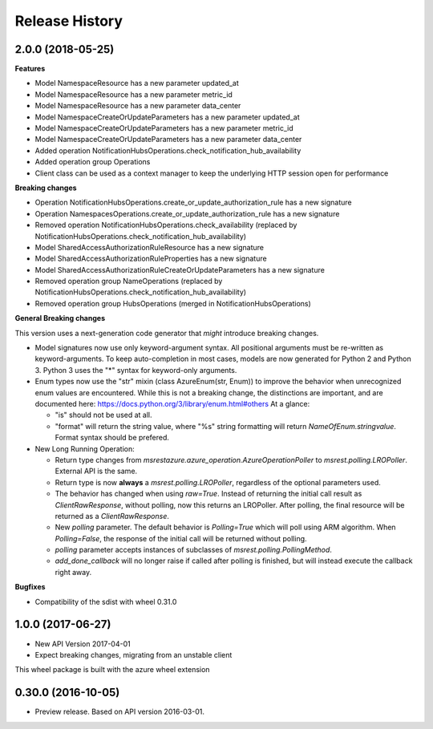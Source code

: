 .. :changelog:

Release History
===============

2.0.0 (2018-05-25)
++++++++++++++++++

**Features**

- Model NamespaceResource has a new parameter updated_at
- Model NamespaceResource has a new parameter metric_id
- Model NamespaceResource has a new parameter data_center
- Model NamespaceCreateOrUpdateParameters has a new parameter updated_at
- Model NamespaceCreateOrUpdateParameters has a new parameter metric_id
- Model NamespaceCreateOrUpdateParameters has a new parameter data_center
- Added operation NotificationHubsOperations.check_notification_hub_availability
- Added operation group Operations
- Client class can be used as a context manager to keep the underlying HTTP session open for performance

**Breaking changes**

- Operation NotificationHubsOperations.create_or_update_authorization_rule has a new signature
- Operation NamespacesOperations.create_or_update_authorization_rule has a new signature
- Removed operation NotificationHubsOperations.check_availability (replaced by NotificationHubsOperations.check_notification_hub_availability)
- Model SharedAccessAuthorizationRuleResource has a new signature
- Model SharedAccessAuthorizationRuleProperties has a new signature
- Model SharedAccessAuthorizationRuleCreateOrUpdateParameters has a new signature
- Removed operation group NameOperations (replaced by NotificationHubsOperations.check_notification_hub_availability)
- Removed operation group HubsOperations (merged in NotificationHubsOperations)

**General Breaking changes**

This version uses a next-generation code generator that *might* introduce breaking changes.

- Model signatures now use only keyword-argument syntax. All positional arguments must be re-written as keyword-arguments.
  To keep auto-completion in most cases, models are now generated for Python 2 and Python 3. Python 3 uses the "*" syntax for keyword-only arguments.
- Enum types now use the "str" mixin (class AzureEnum(str, Enum)) to improve the behavior when unrecognized enum values are encountered.
  While this is not a breaking change, the distinctions are important, and are documented here:
  https://docs.python.org/3/library/enum.html#others
  At a glance:

  - "is" should not be used at all.
  - "format" will return the string value, where "%s" string formatting will return `NameOfEnum.stringvalue`. Format syntax should be prefered.

- New Long Running Operation:

  - Return type changes from `msrestazure.azure_operation.AzureOperationPoller` to `msrest.polling.LROPoller`. External API is the same.
  - Return type is now **always** a `msrest.polling.LROPoller`, regardless of the optional parameters used.
  - The behavior has changed when using `raw=True`. Instead of returning the initial call result as `ClientRawResponse`, 
    without polling, now this returns an LROPoller. After polling, the final resource will be returned as a `ClientRawResponse`.
  - New `polling` parameter. The default behavior is `Polling=True` which will poll using ARM algorithm. When `Polling=False`,
    the response of the initial call will be returned without polling.
  - `polling` parameter accepts instances of subclasses of `msrest.polling.PollingMethod`.
  - `add_done_callback` will no longer raise if called after polling is finished, but will instead execute the callback right away.

**Bugfixes**

- Compatibility of the sdist with wheel 0.31.0


1.0.0 (2017-06-27)
++++++++++++++++++

* New API Version 2017-04-01
* Expect breaking changes, migrating from an unstable client

This wheel package is built with the azure wheel extension


0.30.0 (2016-10-05)
+++++++++++++++++++

* Preview release. Based on API version 2016-03-01.

